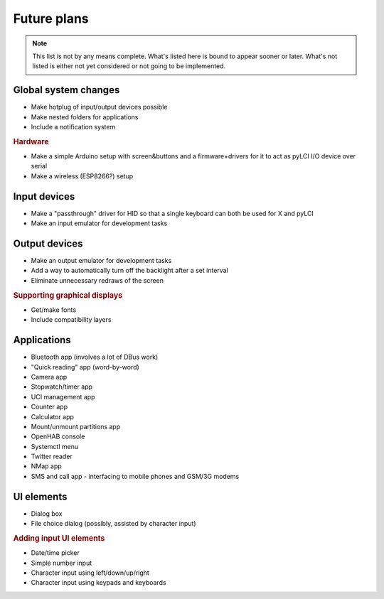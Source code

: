 #########################
Future plans
#########################

.. note:: This list is not by any means complete. What's listed here is bound to appear sooner or later. What's not listed is either not yet considered or not going to be implemented.

=====================
Global system changes
=====================

* Make hotplug of input/output devices possible
* Make nested folders for applications
* Include a notification system

.. rubric:: Hardware

* Make a simple Arduino setup with screen&buttons and a firmware+drivers for it to act as pyLCI I/O device over serial
* Make a wireless (ESP8266?) setup

==============
Input devices
==============

* Make a "passthrough" driver for HID so that a single keyboard can both be used for X and pyLCI
* Make an input emulator for development tasks

==============
Output devices
==============

* Make an output emulator for development tasks
* Add a way to automatically turn off the backlight after a set interval
* Eliminate unnecessary redraws of the screen

.. rubric:: Supporting graphical displays

* Get/make fonts
* Include compatibility layers

============
Applications
============

* Bluetooth app (involves a lot of DBus work)
* "Quick reading" app (word-by-word)
* Camera app
* Stopwatch/timer app
* UCI management app
* Counter app
* Calculator app
* Mount/unmount partitions app
* OpenHAB console
* Systemctl menu
* Twitter reader
* NMap app
* SMS and call app - interfacing to mobile phones and GSM/3G modems
============
UI elements
============

* Dialog box
* File choice dialog (possibly, assisted by character input)

.. rubric:: Adding input UI elements

* Date/time picker
* Simple number input
* Character input using left/down/up/right
* Character input using keypads and keyboards
